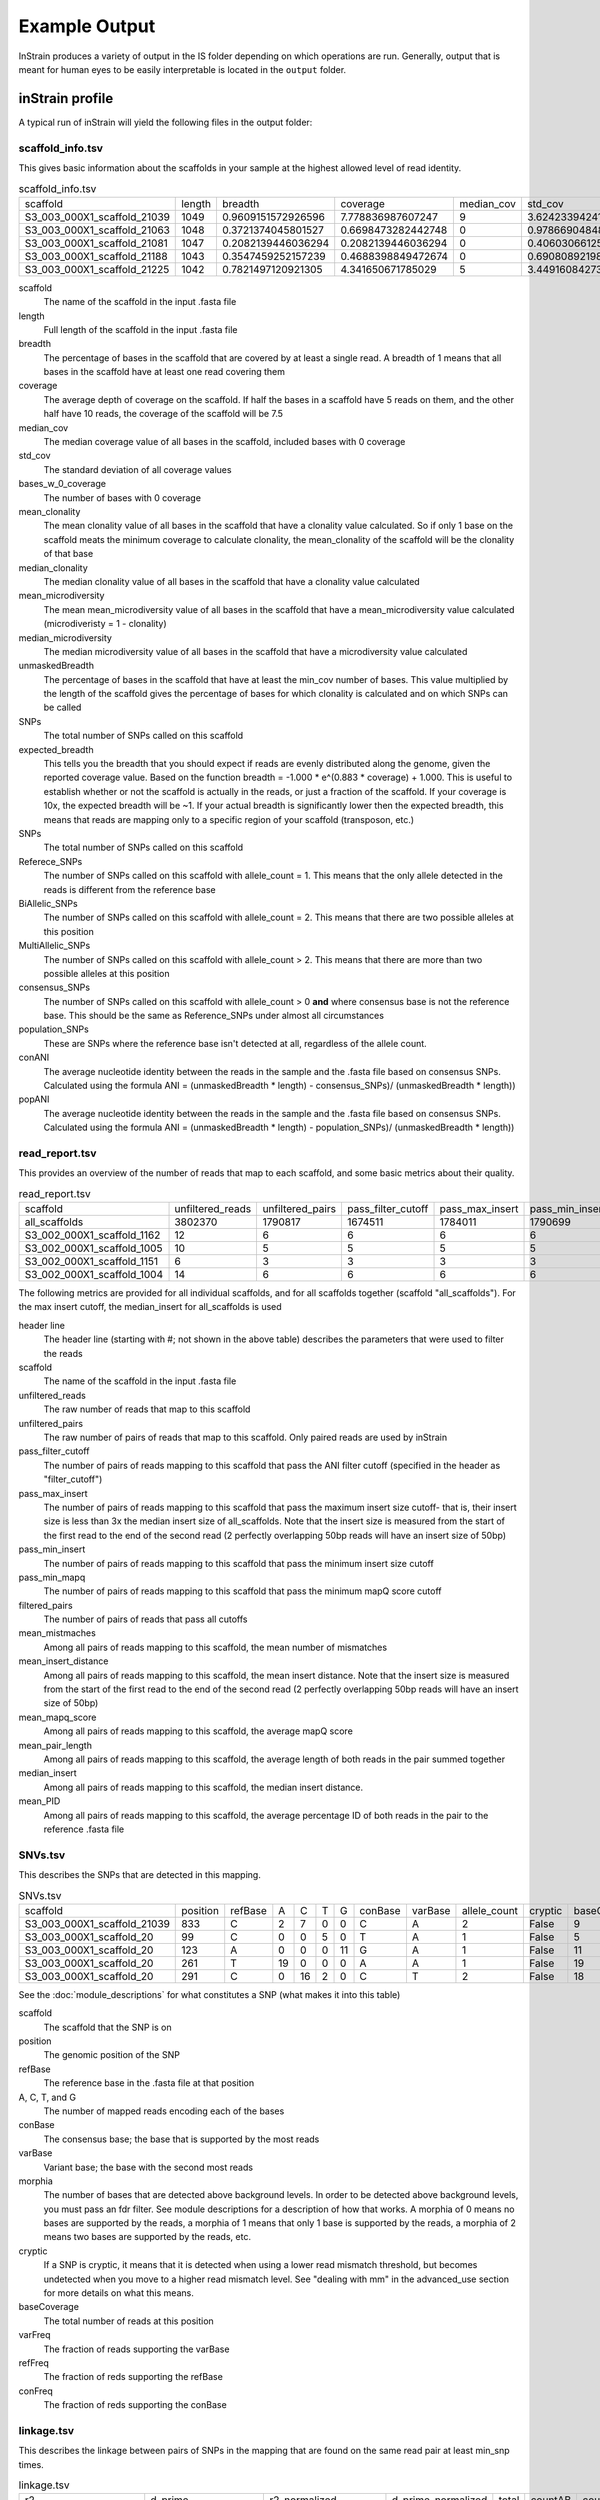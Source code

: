 Example Output
===================

InStrain produces a variety of output in the IS folder depending on which operations are run. Generally, output that is meant for human eyes to be easily interpretable is located in the ``output`` folder.

inStrain profile
-------

A typical run of inStrain will yield the following files in the output folder:

scaffold_info.tsv
+++++++++++++++++

This gives basic information about the scaffolds in your sample at the highest allowed level of read identity.

.. csv-table:: scaffold_info.tsv

  scaffold,length,breadth,coverage,median_cov,std_cov,bases_w_0_coverage,mean_clonality,median_clonality,mean_microdiversity,median_microdiversity,unmaskedBreadth,expected_breadth,SNPs,Referece_SNPs,BiAllelic_SNPs,MultiAllelic_SNPs,consensus_SNPs,population_SNPs,conANI,popANI
  S3_003_000X1_scaffold_21039,1049,0.9609151572926596,7.778836987607247,9,3.6242339424115295,41,0.9984115827692688,1.0,0.0015884172307313313,0.0,0.7836034318398475,0.9989601856174312,1,0,1,0,0,0,1.0,1.0
  S3_003_000X1_scaffold_21063,1048,0.3721374045801527,0.6698473282442748,0,0.978669048484894,658,,,,,0.0,0.4464898509344126,0,0,0,0,0,0,0.0,0.0
  S3_003_000X1_scaffold_21081,1047,0.2082139446036294,0.2082139446036294,0,0.4060306612513717,829,,,,,0.0,0.1679418203027453,0,0,0,0,0,0,0.0,0.0
  S3_003_000X1_scaffold_21188,1043,0.3547459252157239,0.4688398849472674,0,0.6908089219842111,673,,,,,0.0,0.338989542420026,0,0,0,0,0,0,0.0,0.0
  S3_003_000X1_scaffold_21225,1042,0.7821497120921305,4.341650671785029,5,3.4491608427332947,227,1.0,1.0,0.0,0.0,0.5374280230326296,0.9783700757950428,0,0,0,0,0,0,1.0,1.0

scaffold
  The name of the scaffold in the input .fasta file

length
  Full length of the scaffold in the input .fasta file

breadth
  The percentage of bases in the scaffold that are covered by at least a single read. A breadth of 1 means that all bases in the scaffold have at least one read covering them

coverage
  The average depth of coverage on the scaffold. If half the bases in a scaffold have 5 reads on them, and the other half have 10 reads, the coverage of the scaffold will be 7.5

median_cov
  The median coverage value of all bases in the scaffold, included bases with 0 coverage

std_cov
  The standard deviation of all coverage values

bases_w_0_coverage
  The number of bases with 0 coverage

mean_clonality
  The mean clonality value of all bases in the scaffold that have a clonality value calculated. So if only 1 base on the scaffold meats the minimum coverage to calculate clonality, the mean_clonality of the scaffold will be the clonality of that base

median_clonality
  The median clonality value of all bases in the scaffold that have a clonality value calculated

mean_microdiversity
  The mean mean_microdiversity value of all bases in the scaffold that have a mean_microdiversity value calculated (microdiveristy = 1 - clonality)

median_microdiversity
  The median microdiversity value of all bases in the scaffold that have a microdiversity value calculated

unmaskedBreadth
  The percentage of bases in the scaffold that have at least the min_cov number of bases. This value multiplied by the length of the scaffold gives the percentage of bases for which clonality is calculated and on which SNPs can be called

SNPs
  The total number of SNPs called on this scaffold

expected_breadth
  This tells you the breadth that you should expect if reads are evenly distributed along the genome, given the reported coverage value. Based on the function breadth = -1.000 * e^(0.883 * coverage) + 1.000. This is useful to establish whether or not the scaffold is actually in the reads, or just a fraction of the scaffold. If your coverage is 10x, the expected breadth will be ~1. If your actual breadth is significantly lower then the expected breadth, this means that reads are mapping only to a specific region of your scaffold (transposon, etc.)

SNPs
  The total number of SNPs called on this scaffold

Referece_SNPs
  The number of SNPs called on this scaffold with allele_count = 1. This means that the only allele detected in the reads is different from the reference base

BiAllelic_SNPs
  The number of SNPs called on this scaffold with allele_count = 2. This means that there are two possible alleles at this position

MultiAllelic_SNPs
  The number of SNPs called on this scaffold with allele_count > 2. This means that there are more than two possible alleles at this position

consensus_SNPs
  The number of SNPs called on this scaffold with allele_count > 0 **and** where consensus base is not the reference base. This should be the same as Reference_SNPs under almost all circumstances

population_SNPs
  These are SNPs where the reference base isn't detected at all, regardless of the allele count.

conANI
  The average nucleotide identity between the reads in the sample and the .fasta file based on consensus SNPs. Calculated using the formula ANI = (unmaskedBreadth * length) - consensus_SNPs)/ (unmaskedBreadth * length))

popANI
  The average nucleotide identity between the reads in the sample and the .fasta file based on consensus SNPs. Calculated using the formula ANI = (unmaskedBreadth * length) - population_SNPs)/ (unmaskedBreadth * length))

read_report.tsv
+++++++++++++++++

This provides an overview of the number of reads that map to each scaffold, and some basic metrics about their quality.

.. csv-table:: read_report.tsv

  scaffold,unfiltered_reads,unfiltered_pairs,pass_filter_cutoff,pass_max_insert,pass_min_insert,pass_min_mapq,filtered_pairs,mean_mistmaches,mean_insert_distance,mean_mapq_score,mean_pair_length,median_insert,mean_PID
  all_scaffolds,3802370,1790817,1674511,1784011,1790699,1790817,1668496,2.7480758782164787,293.0713925543481,23.46918082640493,298.38404705785126,246.0,0.9906729188638016
  S3_002_000X1_scaffold_1162,12,6,6,6,6,6,6,1.0,281.1666666666667,25.16666666666667,300.0,287.0,0.9966666666666668
  S3_002_000X1_scaffold_1005,10,5,5,5,5,5,5,0.2,318.0,33.2,299.8,208.0,0.9993333333333332
  S3_002_000X1_scaffold_1151,6,3,3,3,3,3,3,5.666666666666668,280.3333333333333,19.666666666666668,300.0,293.0,0.9811111111111112
  S3_002_000X1_scaffold_1004,14,6,6,6,6,6,6,0.5,295.5,16.666666666666668,300.0,248.0,0.9983333333333334

The following metrics are provided for all individual scaffolds, and for all scaffolds together (scaffold "all_scaffolds"). For the max insert cutoff, the median_insert for all_scaffolds is used

header line
  The header line (starting with #; not shown in the above table) describes the parameters that were used to filter the reads

scaffold
  The name of the scaffold in the input .fasta file

unfiltered_reads
  The raw number of reads that map to this scaffold

unfiltered_pairs
  The raw number of pairs of reads that map to this scaffold. Only paired reads are used by inStrain

pass_filter_cutoff
  The number of pairs of reads mapping to this scaffold that pass the ANI filter cutoff (specified in the header as "filter_cutoff")

pass_max_insert
  The number of pairs of reads mapping to this scaffold that pass the maximum insert size cutoff- that is, their insert size is less than 3x the median insert size of all_scaffolds. Note that the insert size is measured from the start of the first read to the end of the second read (2 perfectly overlapping 50bp reads will have an insert size of 50bp)

pass_min_insert
  The number of pairs of reads mapping to this scaffold that pass the minimum insert size cutoff

pass_min_mapq
  The number of pairs of reads mapping to this scaffold that pass the minimum mapQ score cutoff

filtered_pairs
  The number of pairs of reads that pass all cutoffs

mean_mistmaches
  Among all pairs of reads mapping to this scaffold, the mean number of mismatches

mean_insert_distance
  Among all pairs of reads mapping to this scaffold, the mean insert distance. Note that the insert size is measured from the start of the first read to the end of the second read (2 perfectly overlapping 50bp reads will have an insert size of 50bp)

mean_mapq_score
  Among all pairs of reads mapping to this scaffold, the average mapQ score

mean_pair_length
  Among all pairs of reads mapping to this scaffold, the average length of both reads in the pair summed together

median_insert
  Among all pairs of reads mapping to this scaffold, the median insert distance.

mean_PID
  Among all pairs of reads mapping to this scaffold, the average percentage ID of both reads in the pair to the reference .fasta file

SNVs.tsv
+++++++++++++++++

This describes the SNPs that are detected in this mapping.

.. csv-table:: SNVs.tsv

  scaffold,position,refBase,A,C,T,G,conBase,varBase,allele_count,cryptic,baseCoverage,varFreq,refFreq
  S3_003_000X1_scaffold_21039,833,C,2,7,0,0,C,A,2,False,9,0.2222222222222222,0.7777777777777778
  S3_003_000X1_scaffold_20,99,C,0,0,5,0,T,A,1,False,5,0.0,1.0
  S3_003_000X1_scaffold_20,123,A,0,0,0,11,G,A,1,False,11,0.0,1.0
  S3_003_000X1_scaffold_20,261,T,19,0,0,0,A,A,1,False,19,1.0,1.0
  S3_003_000X1_scaffold_20,291,C,0,16,2,0,C,T,2,False,18,0.1111111111111111,0.8888888888888888

See the :doc:`module_descriptions` for what constitutes a SNP (what makes it into this table)

scaffold
  The scaffold that the SNP is on

position
  The genomic position of the SNP

refBase
  The reference base in the .fasta file at that position

A, C, T, and G
  The number of mapped reads encoding each of the bases

conBase
  The consensus base; the base that is supported by the most reads

varBase
  Variant base; the base with the second most reads

morphia
  The number of bases that are detected above background levels. In order to be detected above background levels, you must pass an fdr filter. See module descriptions for a description of how that works. A morphia of 0 means no bases are supported by the reads, a morphia of 1 means that only 1 base is supported by the reads, a morphia of 2 means two bases are supported by the reads, etc.

cryptic
  If a SNP is cryptic, it means that it is detected when using a lower read mismatch threshold, but becomes undetected when you move to a higher read mismatch level. See "dealing with mm" in the advanced_use section for more details on what this means.

baseCoverage
  The total number of reads at this position

varFreq
  The fraction of reads supporting the varBase

refFreq
  The fraction of reds supporting the refBase

conFreq
  The fraction of reds supporting the conBase

linkage.tsv
+++++++++++++++++

This describes the linkage between pairs of SNPs in the mapping that are found on the same read pair at least min_snp times.

.. csv-table:: linkage.tsv

  r2,d_prime,r2_normalized,d_prime_normalized,total,countAB,countAb,countaB,countab,allele_A,allele_a,allele_B,allele_b,distance,position_A,position_B,scaffold
  1.0,1.0,1.0,1.0,27,0,14,13,0,G,A,T,C,45,191425,191470,S3_003_000X1_scaffold_20
  0.10743801652892566,1.0000000000000002,0.05263157894736843,1.0,24,13,0,9,2,G,A,C,A,80,191425,191505,S3_003_000X1_scaffold_20
  0.08333333333333348,1.0,0.07894736842105264,1.0,26,11,2,13,0,T,C,C,A,35,191470,191505,S3_003_000X1_scaffold_20
  1.0000000000000009,1.0,1.0,1.0,30,22,0,0,8,C,T,T,C,12,99342,99354,S3_003_000X1_scaffold_88
  1.0000000000000004,1.0,1.0,1.0,22,17,0,0,5,C,T,T,A,60,99342,99402,S3_003_000X1_scaffold_88

Linkage is used primarily to determine if organisms are undergoing horizontal gene transfer or not. It's calculated for pairs of SNPs that can be connected by at least ``min_snp`` reads. It's based on the assumption that each SNP as two alleles (for example, a A and b B). This all gets a bit confusing and has a large amount of literature around each of these terms, but I'll do my best to briefly explain what's going on

scaffold
  The scaffold that both SNPs are on

position_A
  The position of the first SNP on this scaffold

position_B
  The position of the second SNP on this scaffold

distance
  The distance between the two SNPs

allele_A
  One of the two bases at position_A

allele_a
  The other of the two bases at position_A

allele_B
  One of the bases at position_B

allele_b
  The other of the two bases at position_B

countAB
  The number of read-pairs that have allele_A and allele_B

countAb
  The number of read-pairs that have allele_A and allele_b

countaB
  The number of read-pairs that have allele_a and allele_B

countab
  The number of read-pairs that have allele_a and allele_b

total
  The total number of read-pairs that have have information for both position_A and position_B

r2
  This is the r-squared linkage metric. See below for how it's calculated

d_prime
  This is the d-prime linkage metric. See below for how it's calculated

r2_normalized, d_prime_normalized
  These are calculated by rarefying to ``min_snp`` number of read pairs. See below for how it's calculated

Python code for the calculation of these metrics::

  freq_AB = float(countAB) / total
  freq_Ab = float(countAb) / total
  freq_aB = float(countaB) / total
  freq_ab = float(countab) / total

  freq_A = freq_AB + freq_Ab
  freq_a = freq_ab + freq_aB
  freq_B = freq_AB + freq_aB
  freq_b = freq_ab + freq_Ab

  linkD = freq_AB - freq_A * freq_B

  if freq_a == 0 or freq_A == 0 or freq_B == 0 or freq_b == 0:
      r2 = np.nan
  else:
      r2 = linkD*linkD / (freq_A * freq_a * freq_B * freq_b)

  linkd = freq_ab - freq_a * freq_b

  # calc D-prime
  d_prime = np.nan
  if (linkd < 0):
      denom = max([(-freq_A*freq_B),(-freq_a*freq_b)])
      d_prime = linkd / denom

  elif (linkD > 0):
      denom = min([(freq_A*freq_b), (freq_a*freq_B)])
      d_prime = linkd / denom

  ################
  # calc rarefied

  rareify = np.random.choice(['AB','Ab','aB','ab'], replace=True, p=[freq_AB,freq_Ab,freq_aB,freq_ab], size=min_snp)
  freq_AB = float(collections.Counter(rareify)['AB']) / min_snp
  freq_Ab = float(collections.Counter(rareify)['Ab']) / min_snp
  freq_aB = float(collections.Counter(rareify)['aB']) / min_snp
  freq_ab = float(collections.Counter(rareify)['ab']) / min_snp

  freq_A = freq_AB + freq_Ab
  freq_a = freq_ab + freq_aB
  freq_B = freq_AB + freq_aB
  freq_b = freq_ab + freq_Ab

  linkd_norm = freq_ab - freq_a * freq_b

  if freq_a == 0 or freq_A == 0 or freq_B == 0 or freq_b == 0:
      r2_normalized = np.nan
  else:
      r2_normalized = linkd_norm*linkd_norm / (freq_A * freq_a * freq_B * freq_b)


  # calc D-prime
  d_prime_normalized = np.nan
  if (linkd_norm < 0):
      denom = max([(-freq_A*freq_B),(-freq_a*freq_b)])
      d_prime_normalized = linkd_norm / denom

  elif (linkd_norm > 0):
      denom = min([(freq_A*freq_b), (freq_a*freq_B)])
      d_prime_normalized = linkd_norm / denom

  rt_dict = {}
  for att in ['r2', 'd_prime', 'r2_normalized', 'd_prime_normalized', 'total', 'countAB', \
              'countAb', 'countaB', 'countab', 'allele_A', 'allele_a', \
              'allele_B', 'allele_b']:
      rt_dict[att] = eval(att)

inStrain compare
-------

A typical run of inStrain will yield the following files in the output folder:

.. csv-table:: comparisonsTable.tsv

  scaffold,name1,name2,coverage_overlap,compared_bases_count,percent_genome_compared,length,consensus_SNPs,population_SNPs,conANI,popANI
  S3_016_000X1_scaffold_14208,Sloan3AllGenomeInventory.fasta-vs-S3_003_000X1.sorted.bam,Sloan3AllGenomeInventory.fasta-vs-S3_016_000X1.sorted.bam,0.9825304393859184,1856,0.9814912744579588,1891,7,0,0.996228448275862,1.0
  S3_016_000X1_scaffold_9493,Sloan3AllGenomeInventory.fasta-vs-S3_003_000X1.sorted.bam,Sloan3AllGenomeInventory.fasta-vs-S3_016_000X1.sorted.bam,0.9778541428025964,2561,0.977107974055704,2621,2,0,0.9992190550566185,1.0
  S3_016_000X1_scaffold_12686,Sloan3AllGenomeInventory.fasta-vs-S3_003_000X1.sorted.bam,Sloan3AllGenomeInventory.fasta-vs-S3_016_000X1.sorted.bam,0.9787336877718704,2025,0.9768451519536904,2073,7,0,0.9965432098765432,1.0
  S3_016_000X1_scaffold_11829,Sloan3AllGenomeInventory.fasta-vs-S3_003_000X1.sorted.bam,Sloan3AllGenomeInventory.fasta-vs-S3_016_000X1.sorted.bam,0.9739130434782608,2128,0.9712460063897764,2191,14,0,0.9934210526315792,1.0
  S3_016_000X1_scaffold_8891,Sloan3AllGenomeInventory.fasta-vs-S3_003_000X1.sorted.bam,Sloan3AllGenomeInventory.fasta-vs-S3_016_000X1.sorted.bam,0.9826212889210716,2714,0.9826212889210716,2762,5,0,0.9981577008106116,1.0

scaffold
  The scaffold being compared

name1
  The name of the first `inStrain profile` being compared

name2
  The name of the second `inStrain profile` being compared

coverage_overlap
  The percentage of bases that are either covered or not covered in both of the profiles (covered = the base is present at at least min_snp coverage). The formula is length(coveredInBoth) / length(coveredInEither). If both scaffolds have 0 coverage, this will be 0.

compared_bases_count
  The number of considered bases; that is, the number of bases with at least min_snp coverage in both profiles. Formula is length([x for x in overlap if x == True]).

percent_genome_compared
  The percentage of bases in the scaffolds that are covered by both. The formula is length([x for x in overlap if x == True])/length(overlap). When ANI is np.nan, this must be 0. If both scaffolds have 0 coverage, this will be 0.

length
  The total length of the scaffold

consensus_SNPs
  The number of locations along the genome where both samples have the base at >= 5x coverage, and the consensus allele in each sample is different

population_SNPs
  The number of locations along the genome where both samples have the base at >= 5x coverage, and no alleles are shared between either sample. See inStrain manuscript for more details.

popANI
  The average nucleotide identity among compared bases between the two scaffolds, based on population_SNPs. Calculated using the formula popANI = (compared_bases_count - population_SNPs) / compared_bases_count

conANI
  The average nucleotide identity among compared bases between the two scaffolds, based on consensus_SNPs. Calculated using the formula conANI = (compared_bases_count - consensus_SNPs) / compared_bases_count

inStrain profile_genes
-----------

A typical run of inStrain profile_genes will yield the following additional files in the output folder:

gene_info.tsv
+++++++++++

This describes some basic information about the genes being profiled

.. csv-table:: gene_info.tsv

  gene,scaffold,direction,partial,start,end,coverage,breadth,clonality,microdiversity,masked_breadth,SNPs_per_bp,min_ANI
  S3_002_028G1_scaffold_0_1,S3_002_028G1_scaffold_0,-1,False,957,2219,,,,,,,0
  S3_002_028G1_scaffold_0_2,S3_002_028G1_scaffold_0,-1,False,2189,3136,,,,,,,0
  S3_002_028G1_scaffold_0_3,S3_002_028G1_scaffold_0,1,False,3274,5013,,,,,,,0
  S3_002_028G1_scaffold_0_4,S3_002_028G1_scaffold_0,-1,False,5018,5746,,,,,,,0
  S3_002_028G1_scaffold_0_5,S3_002_028G1_scaffold_0,1,False,5888,6862,,,,,,,0

gene
  Name of the gene being profiled

scaffold
  Scaffold that the gene is on

direction
  Direction of the gene (based on prodigal call). If -1, means the gene is not coded in the direction expressed by the .fasta file

partial
  If True this is a partial gene; based on not having `partial=00` in the record description provided by Prodigal

start
  Start of the gene (position on scaffold; 0-indexed)

end
  End of the gene (position on scaffold; 0-indexed)

coverage
  The mean coverage across the length of the gene

breadth
  The number of bases in the gene that have at least 1x coverage

microdiversity
  The mean nucleotide diversity (pi) among positions on the gene with at least 5x coverage

clonality
  1 - microdiversity

masked_breadth
  The percentage of positions in the gene with at least 5x coverage

SNPs_per_bp
  The number of positions on the gene where a SNP is called

min_ANI
  The minimum read ANI level when profile_genes was run (0 means the value is whatever was set with Profile was originally run)

SNP_mutation_types.tsv
+++++++++++++++

This describes whether SNPs are synonymous, nonsynonymous, or intergenic

.. csv-table:: SNP_mutation_types.tsv

  scaffold,position,refBase,A,C,T,G,conBase,varBase,allele_count,baseCoverage,varFreq,refFreq,mutation_type,mutation,gene
  S3_002_056W1_scaffold_121,2134,C,0,3,2,0,C,T,2,5,0.4,0.6,N,N:H936Y,S3_002_056W1_scaffold_121_2
  S3_002_056W1_scaffold_121,8509,G,7,0,0,0,A,A,1,7,1.0,1.0,N,N:G459R,S3_002_056W1_scaffold_121_11
  S3_002_056W1_scaffold_121,8510,G,7,0,0,0,A,A,1,7,1.0,1.0,N,N:G460E,S3_002_056W1_scaffold_121_11
  S3_002_056W1_scaffold_121,16899,G,0,2,0,5,G,C,2,7,0.2857142857142857,0.7142857142857143,N,N:G1068R,S3_002_056W1_scaffold_121_20
  S3_002_056W1_scaffold_121,24347,C,0,9,2,0,C,T,2,11,0.18181818181818185,0.8181818181818182,N,N:Q894*,S3_002_056W1_scaffold_121_25

All genes with an allele_count of 1 or 2 make it into this table; see the above description of SNVs.tsv for details on what most of these columns mean

mutation_type
  What type of mutation this is. N = nonsynonymous, S = synonymous, I = intergenic, M = there are multiple genes with this base so you cant tell

mutation
  Short-hand code for the amino acid switch. If synonymous, this will be S: + the position. If nonsynonymous, this will be N: + the old amino acid + the position + the new amino acid.

gene
  The gene this SNP is in

inStrain genome_wide
------------

A typical run of inStrain genome_wide will yield the following additional files in the output folder:

genomeWide_scaffold_info.tsv
+++++++++++++

This is a genome-wide version of the scaffold report described above. See above for column descriptions.

.. csv-table:: genomeWide_scaffold_info.tsv

  genome,detected_scaffolds,true_scaffolds,true_length,SNPs,Referece_SNPs,BiAllelic_SNPs,MultiAllelic_SNPs,consensus_SNPs,population_SNPs,breadth,coverage,std_cov,mean_clonality,conANI,popANI,unmaskedBreadth,expected_breadth
  S3_002_S3_002_000X1_S3_002_000X1_scaffold_633.fasta.fa,1,1,19728,24,5,19,0,7,5,0.9462185725871858,4.5430859691808605,2.7106449701139903,0.998095248422326,0.9992792421746294,0.999485172981878,0.4922952149229522,0.9818945976123048
  S3_002_S3_002_000X1_S3_002_000X1_scaffold_980.fasta.fa,1,1,11440,0,0,0,0,0,0,0.10113636363636364,0.10113636363636364,0.3015092031543595,,0.0,0.0,0.0,0.08543195678460236
  S3_002_S3_002_028Y1_S3_002_028Y1_scaffold_1.fasta.fa,1,1,21455,0,0,0,0,0,0,0.5250058261477512,0.925378699603822,1.1239958370555831,0.9985388128180482,1.0,1.0,0.010207410859939408,0.5582933883068741
  S3_002_S3_002_028Y1_S3_002_028Y1_scaffold_22.fasta.fa,1,1,15306,62,2,60,0,10,2,0.9562263164771984,4.977525153534561,4.1617488447219975,0.9939042740586184,0.9983668136534378,0.9996733627306876,0.4000392003136025,0.9876630284821302
  S3_002_S3_002_028Y1_S3_002_028Y1_scaffold_24.fasta.fa,1,1,10383,64,6,58,0,18,6,0.9650390060676104,4.310507560435327,2.783478652159297,0.9912517160274896,0.9957865168539326,0.9985955056179776,0.4114417798324184,0.9777670126398924

genomeWide_read_report.tsv
++++++++++++

This is a genome-wide version of the read report described above. See above for column descriptions.

.. csv-table:: genomeWide_read_report.tsv

  genome,scaffolds,unfiltered_reads,unfiltered_pairs,pass_filter_cutoff,pass_max_insert,pass_min_insert,pass_min_mapq,filtered_pairs,mean_mistmaches,mean_insert_distance,mean_mapq_score,mean_pair_length,median_insert,mean_PID
  S2_002_005G1_phage_Clostridioides_difficile.fasta,1,10605,5062,5048,5062,5062,5062,5048,0.3832477281706835,312.3638877913868,1.3024496246542872,293.6845120505729,308.0,0.998581261373412
  S2_018_020G1_bacteria_Clostridioides_difficile.fasta,34,4453547,2163329,2149205,2163040,2162730,2163329,2148394,0.5636466689761853,321.3510672021471,41.47419579138972,293.33494491093336,312.5147058823529,0.9979527547934701

inStrain plot
------------

This is what the results of inStrain plot look like.

1) Coverage and breadth vs. read mismatches
++++++++++++

.. figure:: images/ExampleIS_plots/Example1.png
  :width: 800px
  :align: center

Breadth of coverage (blue line), coverage depth (red line), and expected breadth of coverage given the depth of coverage (dotted blue line) versus the minimum ANI of mapped reads. Coverage depth continues to increase while breadth of plateaus, suggesting that all regions of the reference genome are not present in the reads being mapped.

2) Genome-wide microdiversity metrics
++++++++++++

.. figure:: images/ExampleIS_plots/genomeWide_microdiveristy_metrics_1.png
  :width: 800px
  :align: center

.. figure:: images/ExampleIS_plots/genomeWide_microdiveristy_metrics_2.png
  :width: 800px
  :align: center

SNV density, coverage, and nucleotide diversity. Spikes in nucleotide diversity and SNV density do not correspond with increased coverage, indicating that the signals are not due to read mis-mapping. Positions with nucleotide diversity and no SNV-density are those where diversity exists but is not high enough to call a SNV

3) Read-level ANI distribution
++++++++++++

.. figure:: images/ExampleIS_plots/readANI_distribution.png
  :width: 800px
  :align: center

Distribution of read pair ANI levels when mapped to a reference genome; this plot suggests that the reference genome is >1% different than the mapped reads

4) Major allele frequencies
++++++++++++

.. figure:: images/ExampleIS_plots/MajorAllele_frequency_plot.png
  :width: 800px
  :align: center

Distribution of the major allele frequencies of bi-allelic SNVs (the Site Frequency Spectrum). Alleles with major frequencies below 50% are the result of multiallelic sites. The lack of distinct puncta suggest that more than a few distinct strains are present.

5) Linkage decay
++++++++++++

.. figure:: images/ExampleIS_plots/LinkageDecay_plot.png
  :width: 800px
  :align: center

.. figure:: images/ExampleIS_plots/Example5.png
  :width: 800px
  :align: center

Metrics of SNV linkage vs. distance between SNVs; linkage decay (shown in one plot and not the other) is a common signal of recombination.

6) Read filtering plots
++++++++++++

.. figure:: images/ExampleIS_plots/ReadFiltering_plot.png
  :width: 800px
  :align: center

Bar plots showing how many reads got filtered out during filtering. All percentages are based on the number of paired reads; for an idea of how many reads were filtered out for being non-paired, compare the top bar and the second to top bar.

7) Scaffold inspection plot (large)
++++++++++++

.. figure:: images/ExampleIS_plots/ScaffoldInspection_plot.png
  :width: 800px
  :align: center

This is an elongated version of the genome-wide microdiversity metrics that is long enough for you to read scaffold names on the y-axis

8) Linkage with SNP type (GENES REQUIRED)
++++++++++++

.. figure:: images/ExampleIS_plots/LinkageDecay_types_plot.png
  :width: 800px
  :align: center

Linkage plot for pairs of non-synonymous SNPs and all pairs of SNPs

9) Gene histograms (GENES REQUIRED)
++++++++++++

.. figure:: images/ExampleIS_plots/GeneHistogram_plot.png
  :width: 800px
  :align: center

Histogram of values for all genes profiled

10) Compare dendrograms (RUN ON COMPARE; NOT PROFILE)
++++++++++++

.. figure:: images/ExampleIS_plots/Example10.png
  :width: 800px
  :align: center

A dendrogram comparing all samples based on popANI and based on shared_bases.
